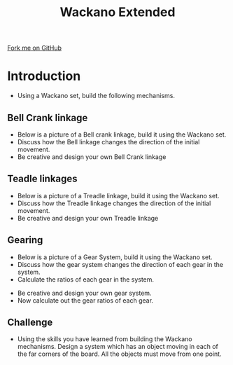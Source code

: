 #+STARTUP:indent
#+HTML_HEAD: <link rel="stylesheet" type="text/css" href="css/styles.css"/>
#+HTML_HEAD_EXTRA: <link href='http://fonts.googleapis.com/css?family=Ubuntu+Mono|Ubuntu' rel='stylesheet' type='text/css'>
#+BEGIN_COMMENT
#+STYLE: <link rel="stylesheet" type="text/css" href="css/styles.css"/>
#+STYLE: <link href='http://fonts.googleapis.com/css?family=Ubuntu+Mono|Ubuntu' rel='stylesheet' type='text/css'>
#+END_COMMENT
#+OPTIONS: f:nil author:nil num:1 creator:nil timestamp:nil 
#+TITLE: Wackano Extended
#+AUTHOR: Clinton Delport

#+BEGIN_HTML
<div class=ribbon>
<a href="https://github.com/stsb11/gcse_theory">Fork me on GitHub</a>
</div>
<center>
<imgzz src='' width=33%>
</center>
#+END_HTML

* COMMENT Use as a template
:PROPERTIES:
:HTML_CONTAINER_CLASS: activity
:END:
** Learn It
:PROPERTIES:
:HTML_CONTAINER_CLASS: learn
:END:

** Research It
:PROPERTIES:
:HTML_CONTAINER_CLASS: research
:END:

** Design It
:PROPERTIES:
:HTML_CONTAINER_CLASS: design
:END:

** Build It
:PROPERTIES:
:HTML_CONTAINER_CLASS: build
:END:

** Test It
:PROPERTIES:
:HTML_CONTAINER_CLASS: test
:END:

** Run It
:PROPERTIES:
:HTML_CONTAINER_CLASS: run
:END:

** Document It
:PROPERTIES:
:HTML_CONTAINER_CLASS: document
:END:

** Code It
:PROPERTIES:
:HTML_CONTAINER_CLASS: code
:END:

** Program It
:PROPERTIES:
:HTML_CONTAINER_CLASS: program
:END:

** Try It
:PROPERTIES:
:HTML_CONTAINER_CLASS: try
:END:

** Badge It
:PROPERTIES:
:HTML_CONTAINER_CLASS: badge
:END:

** Save It
:PROPERTIES:
:HTML_CONTAINER_CLASS: save
:END:

e* Introduction
[[file:img/pic.jpg]]
:PROPERTIES:
:HTML_CONTAINER_CLASS: intro
:END:
** What are PIC chips?
:PROPERTIES:
:HTML_CONTAINER_CLASS: research
:END:
Peripheral Interface Controllers are small silicon chips which can be programmed to perform useful tasks.
In school, we tend to use Genie branded chips, like the C08 model you will use in this project. Others (e.g. PICAXE) are available.
PIC chips allow you connect different inputs (e.g. switches) and outputs (e.g. LEDs, motors and speakers), and to control them using flowcharts.
Chips such as these can be found everywhere in consumer electronic products, from toasters to cars. 

While they might not look like much, there is more computational power in a single PIC chip used in school than there was in the space shuttle that went to the moon in the 60's!
** When would I use a PIC chip?
Imagine you wanted to make a flashing bike light; using an LED and a switch alone, you'd need to manually push and release the button to get the flashing effect. A PIC chip could be programmed to turn the LED off and on once a second.
In a board game, you might want to have an electronic dice to roll numbers from 1 to 6 for you. 
In a car, a circuit is needed to ensure that the airbags only deploy when there is a sudden change in speed, AND the passenger is wearing their seatbelt, AND the front or rear bumper has been struck. PIC chips can carry out their instructions very quickly, performing around 1000 instructions per second - as such, they can react far more quickly than a person can. 
* Introduction
:PROPERTIES:
:HTML_CONTAINER_CLASS: activity
:END:
- Using a  Wackano set, build the following mechanisms.
[[./img/Wackano1.jpg]]
** Bell Crank linkage
:PROPERTIES:
:HTML_CONTAINER_CLASS: build
:END:
- Below is a picture of a Bell crank linkage, build it using the Wackano set.
- Discuss how the Bell linkage changes the direction of the initial movement.
- Be creative and design your own Bell Crank linkage
[[./img/Bell.jpg]]
[[./img/bellcrank.gif]]

** Teadle linkages
:PROPERTIES:
:HTML_CONTAINER_CLASS: build
:END:
- Below is a picture of a Treadle linkage, build it using the Wackano set.
- Discuss how the Treadle linkage changes the direction of the initial movement.
- Be creative and design your own Treadle linkage 
[[./img/Treadle.jpg]]
[[./img/treadle.gif]]


** Gearing
:PROPERTIES:
:HTML_CONTAINER_CLASS: build
:END:
- Below is a picture of a Gear System, build it using the Wackano set.
- Discuss how the gear system changes the direction of each gear in the system.
- Calculate the ratios of each gear in the system.
[[./img/Gear.jpg]]
[[./img/gears.gif]]

- Be creative and design your own gear system.
- Now calculate out the gear ratios of each gear.

** Challenge
:PROPERTIES:
:HTML_CONTAINER_CLASS: build
:END:
- Using the skills you have learned from building the Wackano mechanisms. Design a system which has an object moving in each of the far corners of the board. All the objects must move from one point.

